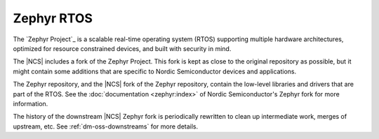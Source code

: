 .. _zephyr:

Zephyr RTOS
###########

The `Zephyr Project`_ is a scalable real-time operating system (RTOS) supporting multiple hardware architectures, optimized for resource constrained devices, and built with security in mind.

The |NCS| includes a fork of the Zephyr Project.
This fork is kept as close to the original repository as possible, but it might contain some additions that are specific to Nordic Semiconductor devices and applications.

The Zephyr repository, and the |NCS| fork of the Zephyr repository, contain the low-level libraries and drivers that are part of the RTOS.
See the :doc:`documentation <zephyr:index>` of Nordic Semiconductor's Zephyr fork for more information.

The history of the downstream |NCS| Zephyr fork is periodically rewritten to
clean up intermediate work, merges of upstream, etc. See
:ref:`dm-oss-downstreams` for more details.
